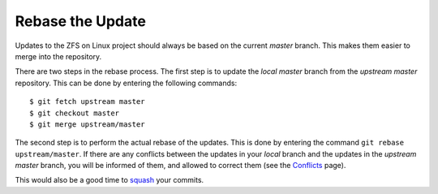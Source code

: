 Rebase the Update
=================

Updates to the ZFS on Linux project should always be based on the
current *master* branch. This makes them easier to merge into the
repository.

There are two steps in the rebase process. The first step is to update
the *local master* branch from the *upstream master* repository. This
can be done by entering the following commands:

::

   $ git fetch upstream master
   $ git checkout master
   $ git merge upstream/master

The second step is to perform the actual rebase of the updates. This is
done by entering the command ``git rebase upstream/master``. If there
are any conflicts between the updates in your *local* branch and the
updates in the *upstream master* branch, you will be informed of them,
and allowed to correct them (see the
`Conflicts <https://github.com/zfsonlinux/zfs/wiki/Workflow-Conflicts>`__
page).

This would also be a good time to
`squash <https://github.com/zfsonlinux/zfs/wiki/Workflow-Squash>`__ your
commits.
